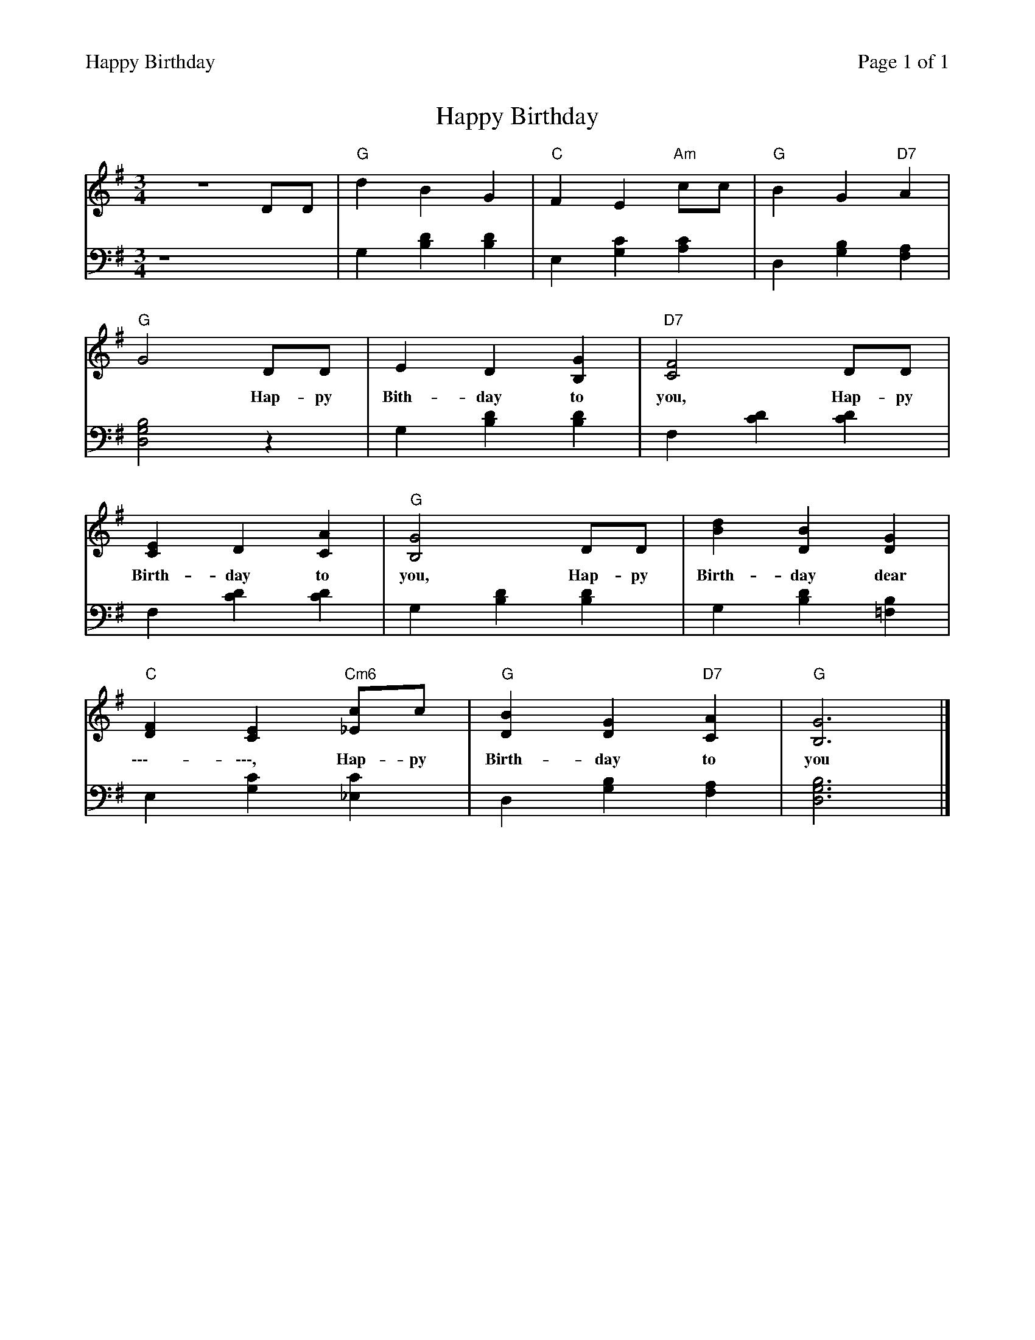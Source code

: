 %%printparts 0
%%printtempo 0
%%header "$T		Page $P of 1"
%%scale 0.75
X: 1
T:Happy Birthday
L:1/4
M:3/4
R:air
Q:1/4=140
V:1 clef=treble
V:2 clef=bass
K:G
%ALTO [V:1][K:clef=alto middle=c]
%BASS [V:1][K:clef=bass middle=d]
[V:1]z3 D/2D/2 | "G"dBG | "C"FE "Am"c/2c/2 | "G"BG "D7"A |
w:**|***|****|***|
[V:2]z4 | G,[DB,][DB,]| E,[G,C][A,C] | D,[G,B,][F,A,] |
%
[V:1] "G"G2 D/2D/2 | ED[B,G] | "D7"[C2F2] D/2D/2 |
w:* Hap-py Bith-day to you, Hap-py
[V:2] [D,2G,2B,2]z | G,[DB,][DB,] | F,[CD][CD] |
%
[V:1] [CE]D[CA] | "G"[B,2G2] D/2D/2 | [Bd][DB][DG] |
w:Birth-day to you, Hap-py Birth-day dear
[V:2] F,[CD][CD] | G,[DB,][DB,] | G,[DB,][=F,B,] |
%
[V:1] "C"[DF][CE] "Cm6"[_E/2c/2]c/2 | "G"[DB][DG] "D7"[CA] | "G"[B,3G3] |]
w:\-\-\--\-\-\-, Hap-py Birth-day to you
[V:2] E,[G,C][_E,C] | D,[G,B,][F,A,] | [D,3G,3B,3] |]
